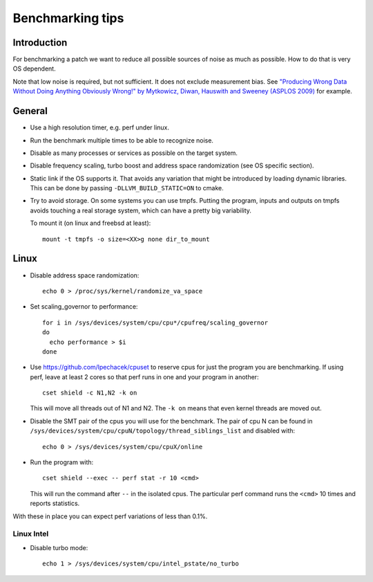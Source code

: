 ==================================
Benchmarking tips
==================================


Introduction
============

For benchmarking a patch we want to reduce all possible sources of
noise as much as possible. How to do that is very OS dependent.

Note that low noise is required, but not sufficient. It does not
exclude measurement bias.
See `"Producing Wrong Data Without Doing Anything Obviously Wrong!" by Mytkowicz, Diwan, Hauswith and Sweeney (ASPLOS 2009) <https://users.cs.northwestern.edu/~robby/courses/322-2013-spring/mytkowicz-wrong-data.pdf>`_
for example.

General
================================

* Use a high resolution timer, e.g. perf under linux.

* Run the benchmark multiple times to be able to recognize noise.

* Disable as many processes or services as possible on the target system.

* Disable frequency scaling, turbo boost and address space
  randomization (see OS specific section).

* Static link if the OS supports it. That avoids any variation that
  might be introduced by loading dynamic libraries. This can be done
  by passing ``-DLLVM_BUILD_STATIC=ON`` to cmake.

* Try to avoid storage. On some systems you can use tmpfs. Putting the
  program, inputs and outputs on tmpfs avoids touching a real storage
  system, which can have a pretty big variability.

  To mount it (on linux and freebsd at least)::

    mount -t tmpfs -o size=<XX>g none dir_to_mount

Linux
=====

* Disable address space randomization::

    echo 0 > /proc/sys/kernel/randomize_va_space

* Set scaling_governor to performance::

   for i in /sys/devices/system/cpu/cpu*/cpufreq/scaling_governor
   do
     echo performance > $i
   done

* Use https://github.com/lpechacek/cpuset to reserve cpus for just the
  program you are benchmarking. If using perf, leave at least 2 cores
  so that perf runs in one and your program in another::

    cset shield -c N1,N2 -k on

  This will move all threads out of N1 and N2. The ``-k on`` means
  that even kernel threads are moved out.

* Disable the SMT pair of the cpus you will use for the benchmark. The
  pair of cpu N can be found in
  ``/sys/devices/system/cpu/cpuN/topology/thread_siblings_list`` and
  disabled with::

    echo 0 > /sys/devices/system/cpu/cpuX/online


* Run the program with::

    cset shield --exec -- perf stat -r 10 <cmd>

  This will run the command after ``--`` in the isolated cpus. The
  particular perf command runs the ``<cmd>`` 10 times and reports
  statistics.

With these in place you can expect perf variations of less than 0.1%.

Linux Intel
-----------

* Disable turbo mode::

    echo 1 > /sys/devices/system/cpu/intel_pstate/no_turbo
